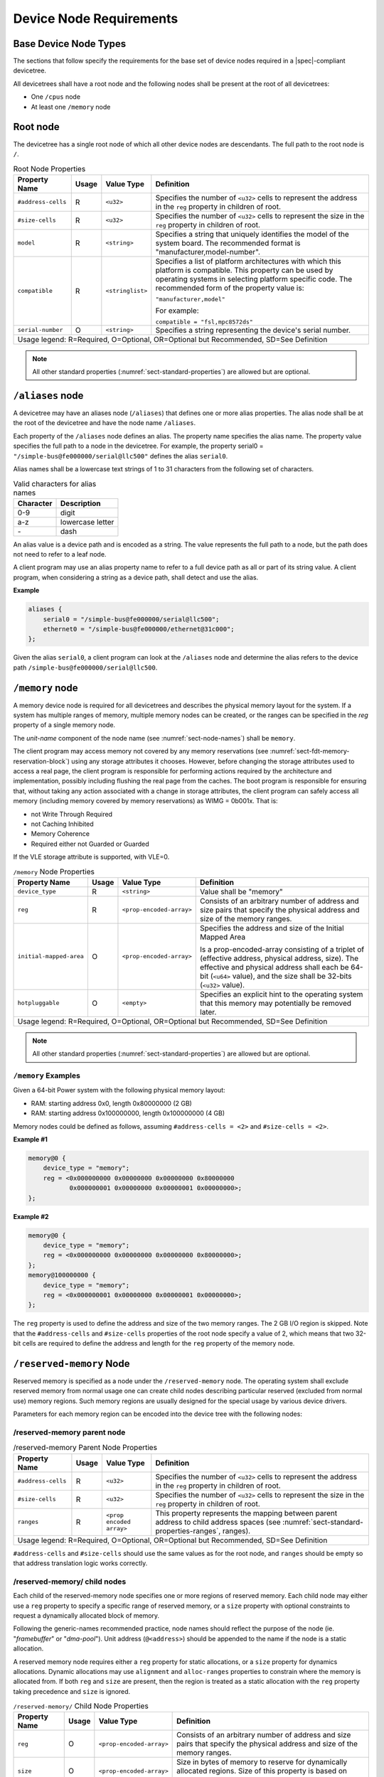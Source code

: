 .. _chapter-device-node-requirements:

Device Node Requirements
========================

Base Device Node Types
----------------------

The sections that follow specify the requirements for the base set of
device nodes required in a |spec|-compliant devicetree.

All devicetrees shall have a root node and the following nodes shall be
present at the root of all devicetrees:

*  One ``/cpus`` node

*  At least one ``/memory`` node

Root node
---------

The devicetree has a single root node of which all other device nodes
are descendants. The full path to the root node is ``/``.

.. tabularcolumns:: | p{4cm} p{0.75cm} p{4cm} p{6.5cm} |
.. table:: Root Node Properties

   =================== ===== ================= ===============================================
   Property Name       Usage Value Type        Definition
   =================== ===== ================= ===============================================
   ``#address-cells``  R     ``<u32>``         Specifies the number of ``<u32>`` cells to
                                               represent the address in the ``reg`` property in
                                               children of root.
   ``#size-cells``     R     ``<u32>``         Specifies the number of ``<u32>`` cells to
                                               represent the size in the ``reg`` property in
                                               children of root.
   ``model``           R     ``<string>``      Specifies a string that uniquely identifies
                                               the model of the system board. The recommended
                                               format is "manufacturer,model-number".
   ``compatible``      R     ``<stringlist>``  Specifies a list of platform architectures
                                               with which this platform is compatible. This
                                               property can be used by operating systems in
                                               selecting platform specific code. The
                                               recommended form of the property value is:

                                               ``"manufacturer,model"``

                                               For example:

                                               ``compatible = "fsl,mpc8572ds"``
   ``serial-number``   O     ``<string>``      Specifies a string representing the device's
                                               serial number.
   Usage legend: R=Required, O=Optional, OR=Optional but Recommended, SD=See Definition
   ===========================================================================================

.. note:: All other standard properties
   (:numref:`sect-standard-properties`) are allowed but are optional.

``/aliases`` node
-----------------

A devicetree may have an aliases node (``/aliases``) that defines one or
more alias properties. The alias node shall be at the root of the devicetree
and have the node name ``/aliases``.

Each property of the ``/aliases`` node defines an alias. The property name
specifies the alias name. The property value specifies the full path to
a node in the devicetree. For example, the property serial0 =
``"/simple-bus@fe000000/serial@llc500"`` defines the alias ``serial0``.

Alias names shall be a lowercase text strings of 1 to 31 characters from
the following set of characters.

.. tabularcolumns:: | c p{8cm} |
.. table:: Valid characters for alias names

   ========= ================
   Character Description
   ========= ================
   0-9       digit
   a-z       lowercase letter
   \-        dash
   ========= ================

An alias value is a device path and is encoded as a string. The value
represents the full path to a node, but the path does not need to refer
to a leaf node.

A client program may use an alias property name to refer to a full
device path as all or part of its string value. A client program, when
considering a string as a device path, shall detect and use the alias.

**Example**

.. code-block:: dts

    aliases {
        serial0 = "/simple-bus@fe000000/serial@llc500";
        ethernet0 = "/simple-bus@fe000000/ethernet@31c000";
    };

Given the alias ``serial0``, a client program can look at the ``/aliases`` node
and determine the alias refers to the device path
``/simple-bus@fe000000/serial@llc500``.

``/memory`` node
----------------

A memory device node is required for all devicetrees and describes the
physical memory layout for the system. If a system has multiple ranges
of memory, multiple memory nodes can be created, or the ranges can be
specified in the *reg* property of a single memory node.

The *unit-name* component of the node name
(see :numref:`sect-node-names`)
shall be ``memory``.

The client program may access memory not covered by any memory
reservations (see :numref:`sect-fdt-memory-reservation-block`)
using any storage attributes it chooses. However, before changing the
storage attributes used to access a real page, the client program is
responsible for performing actions required by the architecture and
implementation, possibly including flushing the real page from the
caches. The boot program is responsible for ensuring that, without
taking any action associated with a change in storage attributes, the
client program can safely access all memory (including memory covered by
memory reservations) as WIMG = 0b001x. That is:

* not Write Through Required
* not Caching Inhibited
* Memory Coherence
* Required either not Guarded or Guarded

If the VLE storage attribute is supported, with VLE=0.

.. tabularcolumns:: | p{4cm} p{0.75cm} p{4cm} p{6.5cm} |
.. table:: ``/memory`` Node Properties

   ======================= ===== ========================= ===============================================
   Property Name           Usage Value Type                Definition
   ======================= ===== ========================= ===============================================
   ``device_type``         R      ``<string>``             Value shall be "memory"
   ``reg``                 R      ``<prop-encoded-array>`` Consists of an arbitrary number of address and
                                                           size pairs that specify the physical address
                                                           and size of the memory ranges.
   ``initial-mapped-area`` O      ``<prop-encoded-array>`` Specifies the address and size of the Initial
                                                           Mapped Area

                                                           Is a prop-encoded-array consisting of a
                                                           triplet of (effective address, physical
                                                           address, size). The effective and physical
                                                           address shall each be 64-bit (``<u64>`` value),
                                                           and the size shall be 32-bits (``<u32>`` value).
   ``hotpluggable``        O      ``<empty>``              Specifies an explicit hint to the operating
                                                           system that this memory may potentially be
                                                           removed later.
   Usage legend: R=Required, O=Optional, OR=Optional but Recommended, SD=See Definition
   =======================================================================================================

.. note:: All other standard properties
   (:numref:`sect-standard-properties`) are allowed but are optional.


``/memory`` Examples
~~~~~~~~~~~~~~~~~~~~

Given a 64-bit Power system with the following physical memory layout:

* RAM: starting address 0x0, length 0x80000000 (2 GB)
* RAM: starting address 0x100000000, length 0x100000000 (4 GB)

Memory nodes could be defined as follows, assuming ``#address-cells = <2>``
and ``#size-cells = <2>``.

**Example #1**

.. code-block:: dts

    memory@0 {
        device_type = "memory";
        reg = <0x000000000 0x00000000 0x00000000 0x80000000
               0x000000001 0x00000000 0x00000001 0x00000000>;
    };

**Example #2**

.. code-block:: dts

    memory@0 {
        device_type = "memory";
        reg = <0x000000000 0x00000000 0x00000000 0x80000000>;
    };
    memory@100000000 {
        device_type = "memory";
        reg = <0x000000001 0x00000000 0x00000001 0x00000000>;
    };

The ``reg`` property is used to define the address and size of the two
memory ranges. The 2 GB I/O region is skipped. Note that the
``#address-cells`` and ``#size-cells`` properties of the root node specify a
value of 2, which means that two 32-bit cells are required to define the
address and length for the ``reg`` property of the memory node.

``/reserved-memory`` Node
-------------------------

Reserved memory is specified as a node under the ``/reserved-memory`` node.
The operating system shall exclude reserved memory from normal usage
one can create child nodes describing particular reserved (excluded from
normal use) memory regions.
Such memory regions are usually designed for the special usage by various
device drivers.

Parameters for each memory region can be encoded into the device tree
with the following nodes:

/reserved-memory parent node
~~~~~~~~~~~~~~~~~~~~~~~~~~~~

.. tabularcolumns:: | p{4cm} p{0.75cm} p{4cm} p{6.5cm} |
.. table:: /reserved-memory Parent Node Properties

   =================== ===== ================= ===============================================
   Property Name       Usage Value Type        Definition
   =================== ===== ================= ===============================================
   ``#address-cells``  R     ``<u32>``         Specifies the number of ``<u32>`` cells to
                                               represent the address in the ``reg`` property in
                                               children of root.
   ``#size-cells``     R     ``<u32>``         Specifies the number of ``<u32>`` cells to
                                               represent the size in the ``reg`` property in
                                               children of root.
   ``ranges``          R     ``<prop encoded   This property represents the mapping between
                             array>``          parent address to child address spaces (see
                                               :numref:`sect-standard-properties-ranges`,
                                               ranges).
   Usage legend: R=Required, O=Optional, OR=Optional but Recommended, SD=See Definition
   ===========================================================================================

``#address-cells`` and ``#size-cells`` should use the same values as for the root node,
and ``ranges`` should be empty so that address translation logic works correctly.

/reserved-memory/ child nodes
~~~~~~~~~~~~~~~~~~~~~~~~~~~~~

Each child of the reserved-memory node specifies one or more regions of
reserved memory. Each child node may either use a ``reg`` property to
specify a specific range of reserved memory, or a ``size`` property with
optional constraints to request a dynamically allocated block of memory.

Following the generic-names recommended practice, node names should
reflect the purpose of the node (ie. "*framebuffer*" or "*dma-pool*").
Unit address (``@<address>``) should be appended to the name if the node
is a static allocation.

A reserved memory node requires either a ``reg`` property for static
allocations, or a ``size`` property for dynamics allocations.
Dynamic allocations may use ``alignment`` and ``alloc-ranges`` properties
to constrain where the memory is allocated from.
If both ``reg`` and ``size`` are present, then the region is treated as a
static allocation with the ``reg`` property taking precedence and ``size``
is ignored.

.. tabularcolumns:: | p{4cm} p{0.75cm} p{4cm} p{6.5cm} |
.. table:: ``/reserved-memory/`` Child Node Properties

   ======================= ===== ========================= ===============================================
   Property Name           Usage Value Type                Definition
   ======================= ===== ========================= ===============================================
   ``reg``                 O      ``<prop-encoded-array>`` Consists of an arbitrary number of address and
                                                           size pairs that specify the physical address
                                                           and size of the memory ranges.
   ``size``                O      ``<prop-encoded-array>`` Size in bytes of memory to reserve for
                                                           dynamically allocated regions.
                                                           Size of this property is based on parent node's
                                                           ``#size-cells`` property.
   ``alignment``           O      ``<prop-encoded-array>`` Address boundary for alignment of allocation.
                                                           Size of this property is based on parent node's
                                                           ``#size-cells`` property.
   ``alloc-ranges``        O      ``<prop-encoded-array>`` Specifies regions of memory that are acceptable
                                                           to allocate from.
                                                           Format is (address, length pairs) tuples in
                                                           same format as for ``reg`` properties.
   ``compatible``          O      ``<stringlist>``         May contain the following strings:

                                                           - ``shared-dma-pool``: This indicates a region of
                                                             memory meant to be used as a shared pool of DMA
                                                             buffers for a set of devices.
                                                             It can be used by an operating system to
                                                             instantiate the necessary pool management
                                                             subsystem if necessary.

                                                           - vendor specific string in the form
                                                             ``<vendor>,[<device>-]<usage>``
   ``no-map``              O      ``<empty>``              If present, indicates the operating system must
                                                           not create a virtual mapping of the region as
                                                           part of its standard mapping of system memory,
                                                           nor permit speculative access to it under any
                                                           circumstances other than under the control of
                                                           the device driver using the region.
   ``reusable``            O      ``<empty>``              The operating system can use the memory in this
                                                           region with the limitation that the device
                                                           driver(s) owning the region need to be able to
                                                           reclaim it back.
                                                           Typically that means that the operating system
                                                           can use that region to store volatile or cached
                                                           data that can be otherwise regenerated or
                                                           migrated elsewhere.
   Usage legend: R=Required, O=Optional, OR=Optional but Recommended, SD=See Definition
   =======================================================================================================

.. note:: All other standard properties
   (:numref:`sect-standard-properties`) are allowed but are optional.

The ``no-map`` and ``reusable`` properties are mutually exclusive and both must
not be used together in the same node.

Linux implementation notes:

- If a ``linux,cma-default`` property is present, then Linux will use the
  region for the default pool of the contiguous memory allocator.

- If a ``linux,dma-default`` property is present, then Linux will use the
  region for the default pool of the consistent DMA allocator.

Device node references to reserved memory
~~~~~~~~~~~~~~~~~~~~~~~~~~~~~~~~~~~~~~~~~

Regions in the ``/reserved-memory`` node may be referenced by other device
nodes by adding a ``memory-region`` property to the device node.

.. tabularcolumns:: | p{4cm} p{0.75cm} p{4cm} p{6.5cm} |
.. table:: Properties for referencing reserved-memory regions

   ======================= ===== ========================= ===============================================
   Property Name           Usage Value Type                Definition
   ======================= ===== ========================= ===============================================
   ``memory-region``       O     ``<prop-encoded-array>``  phandle, specifier pairs to children of
                                                           ``/reserved-memory``
   ``memory-region-names`` O     ``<stringlist>>``         A list of names, one for each corresponding
                                                           entry in the ``memory-region`` property
   Usage legend: R=Required, O=Optional, OR=Optional but Recommended, SD=See Definition
   =======================================================================================================

``/reserved-memory`` Example
~~~~~~~~~~~~~~~~~~~~~~~~~~~~

This example defines 3 contiguous regions are defined for Linux kernel:
one default of all device drivers (named ``linux,cma@72000000`` and 64MiB in size),
one dedicated to the framebuffer device (named ``framebuffer@78000000``, 8MiB), and
one for multimedia processing (named ``multimedia-memory@77000000``, 64MiB).

.. code-block:: dts

   / {
      #address-cells = <1>;
      #size-cells = <1>;

      memory {
         reg = <0x40000000 0x40000000>;
      };

      reserved-memory {
         #address-cells = <1>;
         #size-cells = <1>;
         ranges;

         /* global autoconfigured region for contiguous allocations */
         linux,cma {
            compatible = "shared-dma-pool";
            reusable;
            size = <0x4000000>;
            alignment = <0x2000>;
            linux,cma-default;
         };

         display_reserved: framebuffer@78000000 {
            reg = <0x78000000 0x800000>;
         };

         multimedia_reserved: multimedia@77000000 {
            compatible = "acme,multimedia-memory";
            reg = <0x77000000 0x4000000>;
         };
      };

      /* ... */

      fb0: video@12300000 {
         memory-region = <&display_reserved>;
         /* ... */
      };

      scaler: scaler@12500000 {
         memory-region = <&multimedia_reserved>;
         /* ... */
      };

      codec: codec@12600000 {
         memory-region = <&multimedia_reserved>;
         /* ... */
      };
   };

``/chosen`` Node
----------------

The ``/chosen`` node does not represent a real device in the system but
describes parameters chosen or specified by the system firmware at run
time. It shall be a child of the root node.

.. tabularcolumns:: | p{4cm} p{0.75cm} p{4cm} p{6.5cm} |
.. table:: ``/chosen`` Node Properties

   ======================= ===== ===================== ===============================================
   Property Name           Usage Value Type            Definition
   ======================= ===== ===================== ===============================================
   ``bootargs``            O     ``<string>``          A string that specifies the boot arguments for
                                                       the client program. The value could
                                                       potentially be a null string if no boot
                                                       arguments are required.
   ``stdout-path``         O     ``<string>``          A string that specifies the full path to the
                                                       node representing the device to be used for
                                                       boot console output. If the character ":" is
                                                       present in the value it terminates the path.
                                                       The value may be an alias.
                                                       If the stdin-path property is not specified,
                                                       stdout-path should be assumed to define the
                                                       input device.
   ``stdin-path``          O     ``<string>``          A string that specifies the full path to the
                                                       node representing the device to be used for
                                                       boot console input. If the character ":" is
                                                       present in the value it terminates the path.
                                                       The value may be an alias.
   Usage legend: R=Required, O=Optional, OR=Optional but Recommended, SD=See Definition
   ===================================================================================================

.. note:: All other standard properties
   (:numref:`sect-standard-properties`) are allowed but are optional.


**Example**

.. code-block:: dts

    chosen {
        bootargs = "root=/dev/nfs rw nfsroot=192.168.1.1 console=ttyS0,115200";
    };

Older versions of devicetrees may be encountered that contain a
deprecated form of the *stdout-path* property called *linux,stdout-path*.
For compatibility, a client program might want to support
*linux,stdout-path* if a *stdout-path* property is not present. The meaning
and use of the two properties is identical.

``/cpus`` Node Properties
-------------------------

A ``/cpus`` node is required for all devicetrees. It does not represent a
real device in the system, but acts as a container for child ``cpu`` nodes
which represent the systems CPUs.

.. tabularcolumns:: | p{4cm} p{0.75cm} p{4cm} p{6.5cm} |
.. table:: ``/cpus`` Node Properties

   ======================= ===== ===================== ===============================================
   Property Name           Usage Value Type            Definition
   ======================= ===== ===================== ===============================================
   ``#address-cells``      R     ``<u32>``             The value specifies how many cells each
                                                       element of the ``reg`` property array takes in
                                                       children of this node.
   ``#size-cells``         R     ``<u32>``             Value shall be 0. Specifies that no size is
                                                       required in the ``reg`` property in children of
                                                       this node.
   Usage legend: R=Required, O=Optional, OR=Optional but Recommended, SD=See Definition
   ===================================================================================================

.. note:: All other standard properties
   (:numref:`sect-standard-properties`) are allowed but are optional.


The ``/cpus`` node may contain properties that are common across ``cpu`` nodes.
See :numref:`sect-cpus-cpu-node-properties` for details.

For an example, see :numref:`sect-cpu-node-example`.

.. _sect-cpus-cpu-node-properties:

``/cpus/cpu*`` Node Properties
------------------------------

A ``cpu`` node represents a hardware execution block that is sufficiently
independent that it is capable of running an operating system without
interfering with other CPUs possibly running other operating systems.

Hardware threads that share an MMU would generally be represented under
one ``cpu`` node. If other more complex CPU topographies are designed, the
binding for the CPU must describe the topography (e.g. threads that
don’t share an MMU).

CPUs and threads are numbered through a unified number-space that should
match as closely as possible the interrupt controller’s numbering of
CPUs/threads.

Properties that have identical values across ``cpu`` nodes may be placed in
the ``/cpus`` node instead. A client program must first examine a specific
``cpu`` node, but if an expected property is not found then it should look
at the parent ``/cpus`` node. This results in a less verbose representation
of properties which are identical across all CPUs.

The node name for every CPU node should be ``cpu``.

General Properties of ``/cpus/cpu*`` nodes
~~~~~~~~~~~~~~~~~~~~~~~~~~~~~~~~~~~~~~~~~~

The following table describes the general properties of ``cpu`` nodes. Some
of the properties described in :numref:`table-cpu-node-props` are select
standard properties with specific applicable detail.

.. tabularcolumns:: | p{4cm} p{0.75cm} p{4cm} p{6.5cm} |
.. _table-cpu-node-props:
.. table:: ``/cpus/cpu*`` Node General Properties
   :class: longtable

   ====================== ===== ================== ===============================================
   Property Name          Usage Value Type         Definition
   ====================== ===== ================== ===============================================
   ``device_type``        | R   | ``<string>``     Value shall be ``"cpu"``.
   ``reg``                R     array              The value of *reg* is a ``<prop-encoded-array>``
                                                   that defines a unique CPU/thread id for the
                                                   CPU/threads represented by the CPU node.

                                                   If a CPU supports more than one thread (i.e.
                                                   multiple streams of execution) the *reg*
                                                   property is an array with 1 element per
                                                   thread. The *#address-cells* on the ``/cpus`` node
                                                   specifies how many cells each element of the
                                                   array takes. Software can determine the number
                                                   of threads by dividing the size of *reg* by
                                                   the parent node's *#address-cells*.

                                                   If a CPU/thread can be the target of an
                                                   external interrupt the *reg* property value
                                                   must be a unique CPU/thread id that is
                                                   addressable by the interrupt controller.

                                                   If a CPU/thread cannot be the target of an
                                                   external interrupt, then *reg* must be unique
                                                   and out of bounds of the range addressed by
                                                   the interrupt controller

                                                   If a CPU/thread's PIR (pending interrupt register)
                                                   is modifiable, a client
                                                   program should modify PIR to match the *reg*
                                                   property value. If PIR cannot be modified and
                                                   the PIR value is distinct from the interrupt
                                                   controller number space, the CPUs binding may
                                                   define a binding-specific representation of
                                                   PIR values if desired.
   ``clock-frequency``    | R   | array            Specifies the current clock speed of the CPU
                                                   in Hertz. The value is a ``<prop-encoded-array>``
                                                   in one of two forms:

                                                   * A 32-bit integer consisting of one ``<u32>``
                                                     specifying the frequency.
                                                   * A 64-bit integer represented as a ``<u64>``
                                                     specifying the frequency.

   ``timebase-frequency`` | R   | array            Specifies the current frequency at which the
                                                   timebase and decrementer registers are updated
                                                   (in Hertz). The value is a
                                                   <prop-encoded-array> in one of two forms:

                                                   * A 32-bit integer consisting of one ``<u32>``
                                                     specifying the frequency.
                                                   * A 64-bit integer represented as a ``<u64>``.

   ``status``             SD    ``<string>``       A standard property describing the state of a
                                                   CPU. This property shall be present for nodes
                                                   representing CPUs in a symmetric
                                                   multiprocessing (SMP) configuration. For a CPU
                                                   node the meaning of the ``"okay"`` and
                                                   ``"disabled"`` values are as follows:

                                                   ``"okay"`` :
                                                      The CPU is running.

                                                   ``"disabled"`` :
                                                      The CPU is in a quiescent state.

                                                   A quiescent CPU is in a state where it cannot
                                                   interfere with the normal operation of other
                                                   CPUs, nor can its state be affected by the
                                                   normal operation of other running CPUs, except
                                                   by an explicit method for enabling or
                                                   re-enabling the quiescent CPU (see the
                                                   enable-method property).

                                                   In particular, a running CPU shall be able to
                                                   issue broadcast TLB invalidates without
                                                   affecting a quiescent CPU.

                                                   Examples: A quiescent CPU could be in a spin
                                                   loop, held in reset, and electrically isolated
                                                   from the system bus or in another
                                                   implementation dependent state.
   ``enable-method``      | SD  | ``<stringlist>`` Describes the method by which a CPU in a
                                                   disabled state is enabled. This property is
                                                   required for CPUs with a status property with
                                                   a value of ``"disabled"``. The value consists of
                                                   one or more strings that define the method to
                                                   release this CPU. If a client program
                                                   recognizes any of the methods, it may use it.
                                                   The value shall be one of the following:

                                                   ``"spin-table"`` :
                                                      The CPU is enabled with the
                                                      spin table method defined in the |spec|.

                                                   ``"[vendor],[method]"`` :
                                                      Implementation dependent string that
                                                      describes the method by which a CPU is
                                                      released from a ``"disabled"`` state. The
                                                      required format is: ``"[vendor],[method]"``,
                                                      where vendor is a string describing the name of
                                                      the manufacturer and method is a string
                                                      describing the vendor specific mechanism.

                                                   Example: ``"fsl,MPC8572DS"``

                                                   .. note:: Other methods may be added to later
                                                      revisions of the |spec| specification.
   ``cpu-release-addr``   | SD  | ``<u64>``        The cpu-release-addr property is required for
                                                   cpu nodes that have an enable-method property
                                                   value of ``"spin-table"``. The value specifies the
                                                   physical address of a spin table entry that
                                                   releases a secondary CPU from its spin loop.
   Usage legend: R=Required, O=Optional, OR=Optional but Recommended, SD=See Definition
   ===============================================================================================

.. note:: All other standard properties
   (:numref:`sect-standard-properties`) are allowed but are optional.


.. tabularcolumns:: | p{4cm} p{0.75cm} p{4cm} p{6.5cm} |
.. table:: ``/cpus/cpu*`` Node Power ISA Properties
   :class: longtable

   ============================ ===== ============== ===============================================
   Property Name                Usage Value Type     Definition
   ============================ ===== ============== ===============================================
   ``power-isa-version``        | O   | ``<string>`` A string that specifies the numerical portion
                                                     of the Power ISA version string. For example,
                                                     for an implementation complying with Power ISA
                                                     Version 2.06, the value of this property would
                                                     be ``"2.06"``.
   ``power-isa-*``              | O   | ``<empty>``  If the ``power-isa-version`` property exists, then
                                                     for each category from the Categories section
                                                     of Book I of the Power ISA version indicated,
                                                     the existence of a property named
                                                     ``power-isa-[CAT]``, where ``[CAT]`` is the
                                                     abbreviated category name with all uppercase
                                                     letters converted to lowercase, indicates that
                                                     the category is supported by the
                                                     implementation.

                                                     For example, if the power-isa-version property
                                                     exists and its value is ``"2.06"`` and the
                                                     power-isa-e.hv property exists, then the
                                                     implementation supports
                                                     [Category:Embedded.Hypervisor] as defined in
                                                     Power ISA Version 2.06.
   ``cache-op-block-size``      | SD  | ``<u32>``    Specifies the block size in bytes upon which
                                                     cache block instructions operate (e.g., dcbz).
                                                     Required if different than the L1 cache block
                                                     size.
   ``reservation-granule-size`` | SD  | ``<u32>``    Specifies the reservation granule size
                                                     supported by this processor in bytes.
   ``mmu-type``                 O     ``<string>``   Specifies the CPU’s MMU type.

                                                     Valid values are shown below:

                                                     * ``"mpc8xx"``
                                                     * ``"ppc40x"``
                                                     * ``"ppc440"``
                                                     * ``"ppc476"``
                                                     * ``"power-embedded"``
                                                     * ``"powerpc-classic"``
                                                     * ``"power-server-stab"``
                                                     * ``"power-server-slb"``
                                                     * ``"none"``
   Usage legend: R=Required, O=Optional, OR=Optional but Recommended, SD=See Definition
   =================================================================================================

.. note:: All other standard properties
   (:numref:`sect-standard-properties`) are allowed but are optional.


Older versions of devicetree may be encountered that contain a
bus-frequency property on CPU nodes. For compatibility, a client-program
might want to support bus-frequency. The format of the value is
identical to that of clock-frequency. The recommended practice is to
represent the frequency of a bus on the bus node using a clock-frequency
property.

TLB Properties
~~~~~~~~~~~~~~

The following properties of a cpu node describe the translate look-aside
buffer in the processor’s MMU.


.. tabularcolumns:: | p{4cm} p{0.75cm} p{4cm} p{6.5cm} |
.. table:: ``/cpu/cpu*`` Node Power ISA TLB Properties

   ============== ===== =========== ===============================================
   Property Name  Usage Value Type  Definition
   ============== ===== =========== ===============================================
   ``tlb-split``  SD    ``<empty>`` If present specifies that the TLB has a split
                                    configuration, with separate TLBs for
                                    instructions and data. If absent, specifies
                                    that the TLB has a unified configuration.
                                    Required for a CPU with a TLB in a split
                                    configuration.
   ``tlb-size``   SD    ``<u32>``   Specifies the number of entries in the TLB.
                                    Required for a CPU with a unified TLB for
                                    instruction and data addresses.
   ``tlb-sets``   SD    ``<u32>``   Specifies the number of associativity sets in
                                    the TLB. Required for a CPU with a unified TLB
                                    for instruction and data addresses.
   ``d-tlb-size`` SD    ``<u32>``   Specifies the number of entries in the data
                                    TLB. Required for a CPU with a split TLB
                                    configuration.
   ``d-tlb-sets`` SD    ``<u32>``   Specifies the number of associativity sets in
                                    the data TLB. Required for a CPU with a split
                                    TLB configuration.
   ``i-tlb-size`` SD    ``<u32>``   Specifies the number of entries in the
                                    instruction TLB. Required for a CPU with a
                                    split TLB configuration.
   ``i-tlb-sets`` SD    ``<u32>``   Specifies the number of associativity sets in
                                    the instruction TLB. Required for a CPU with a
                                    split TLB configuration.
   Usage legend: R=Required, O=Optional, OR=Optional but Recommended, SD=See Definition
   ================================================================================

.. note:: All other standard properties
   (:numref:`sect-standard-properties`) are allowed but are optional.


Internal (L1) Cache Properties
~~~~~~~~~~~~~~~~~~~~~~~~~~~~~~

The following properties of a cpu node describe the processor’s internal
(L1) cache.

.. tabularcolumns:: | p{4cm} p{0.75cm} p{4cm} p{6.5cm} |
.. table:: ``/cpu/cpu*`` Node Power ISA Cache Properties

   ======================= ===== ============= ===============================================
   Property Name           Usage Value Type    Definition
   ======================= ===== ============= ===============================================
   ``cache-unified``       SD    ``<empty>``   If present, specifies the cache has a unified
                                               organization. If not present, specifies that
                                               the cache has a Harvard architecture with
                                               separate caches for instructions and data.
   ``cache-size``          SD    ``<u32>``     Specifies the size in bytes of a unified
                                               cache. Required if the cache is unified
                                               (combined instructions and data).
   ``cache-sets``          SD    ``<u32>``     Specifies the number of associativity sets in
                                               a unified cache. Required if the cache is
                                               unified (combined instructions and data)
   ``cache-block-size``    SD    ``<u32>``     Specifies the block size in bytes of a unified
                                               cache. Required if the processor has a unified
                                               cache (combined instructions and data)
   ``cache-line-size``     SD    ``<u32>``     Specifies the line size in bytes of a unified
                                               cache, if different than the cache block size
                                               Required if the processor has a unified cache
                                               (combined instructions and data).
   ``i-cache-size``        SD    ``<u32>``     Specifies the size in bytes of the instruction
                                               cache. Required if the cpu has a separate
                                               cache for instructions.
   ``i-cache-sets``        SD    ``<u32>``     Specifies the number of associativity sets in
                                               the instruction cache. Required if the cpu has
                                               a separate cache for instructions.
   ``i-cache-block-size``  SD    ``<u32>``     Specifies the block size in bytes of the
                                               instruction cache. Required if the cpu has a
                                               separate cache for instructions.
   ``i-cache-line-size``   SD    ``<u32>``     Specifies the line size in bytes of the
                                               instruction cache, if different than the cache
                                               block size. Required if the cpu has a separate
                                               cache for instructions.
   ``d-cache-size``        SD    ``<u32>``     Specifies the size in bytes of the data cache.
                                               Required if the cpu has a separate cache for
                                               data.
   ``d-cache-sets``        SD    ``<u32>``     Specifies the number of associativity sets in
                                               the data cache. Required if the cpu has a
                                               separate cache for data.
   ``d-cache-block-size``  SD    ``<u32>``     Specifies the block size in bytes of the data
                                               cache. Required if the cpu has a separate
                                               cache for data.
   ``d-cache-line-size``   SD    ``<u32>``     Specifies the line size in bytes of the data
                                               cache, if different than the cache block size.
                                               Required if the cpu has a separate cache for
                                               data.
   ``next-level-cache``    SD    ``<phandle>`` If present, indicates that another level of
                                               cache exists. The value is the phandle of the
                                               next level of cache. The phandle value type is
                                               fully described in :numref:`sect-standard-properties-phandle`.
   Usage legend: R=Required, O=Optional, OR=Optional but Recommended, SD=See Definition
   ===========================================================================================

.. note:: All other standard properties
   (:numref:`sect-standard-properties`) are allowed but are optional.


Older versions of devicetrees may be encountered that contain a
deprecated form of the next-level-cache property called ``l2-cache``.
For compatibility, a client-program may wish to support ``l2-cache``
if a next-level-cache property is not present.
The meaning and use of the two properties is identical.

.. _sect-cpu-node-example:

Example
~~~~~~~

Here is an example of a ``/cpus`` node with one child cpu node:

.. code-block:: dts

    cpus {
        #address-cells = <1>;
        #size-cells = <0>;
        cpu@0 {
            device_type = "cpu";
            reg = <0>;
            d-cache-block-size = <32>; // L1 - 32 bytes
            i-cache-block-size = <32>; // L1 - 32 bytes
            d-cache-size = <0x8000>; // L1, 32K
            i-cache-size = <0x8000>; // L1, 32K
            timebase-frequency = <82500000>; // 82.5 MHz
            clock-frequency = <825000000>; // 825 MHz
        };
    };

Multi-level and Shared Cache Nodes (``/cpus/cpu*/l?-cache``)
------------------------------------------------------------

Processors and systems may implement additional levels of cache hierarchy.
For example, second-level (L2) or third-level (L3) caches.
These caches can potentially be tightly integrated to the CPU or
possibly shared between multiple CPUs.

A device node with a compatible value of ``"cache"`` describes these types
of caches.

The cache node shall define a phandle property, and all cpu nodes or
cache nodes that are associated with or share the cache each shall
contain a next-level-cache property that specifies the phandle to the
cache node.

A cache node may be represented under a CPU node or any other
appropriate location in the devicetree.

Multiple-level and shared caches are represented with the properties in
Table 3-9. The L1 cache properties are described in Table 3-8.

.. tabularcolumns:: | p{4cm} p{0.75cm} p{4cm} p{6.5cm} |
.. table:: ``/cpu/cpu*/l?-cache`` Node Power ISA Multiple-level and Shared Cache Properties

   =============== ===== ============ ===============================================
   Property Name   Usage Value Type   Definition
   =============== ===== ============ ===============================================
   ``compatible``  R     ``<string>`` A standard property. The value shall include
                                      the string ``"cache"``.
   ``cache-level`` R     ``<u32>``    Specifies the level in the cache hierarchy.
                                      For example, a level 2 cache has a value of 2.
   Usage legend: R=Required, O=Optional, OR=Optional but Recommended, SD=See Definition
   ==================================================================================

.. note:: All other standard properties
   (:numref:`sect-standard-properties`) are allowed but are optional.


Example
~~~~~~~

See the following example of a devicetree representation of two CPUs,
each with their own on-chip L2 and a shared L3.

.. code-block:: dts

    cpus {
        #address-cells = <1>;
        #size-cells = <0>;
        cpu@0 {
            device_type = "cpu";
            reg = <0>;
            cache-unified;
            cache-size = <0x8000>; // L1, 32 KB
            cache-block-size = <32>;
            timebase-frequency = <82500000>; // 82.5 MHz
            next-level-cache = <&L2_0>; // phandle to L2

            L2_0:l2-cache {
                compatible = "cache";
                cache-unified;
                cache-size = <0x40000>; // 256 KB

                cache-sets = <1024>;
                cache-block-size = <32>;
                cache-level = <2>;
                next-level-cache = <&L3>; // phandle to L3

                L3:l3-cache {
                    compatible = "cache";
                    cache-unified;
                    cache-size = <0x40000>; // 256 KB
                    cache-sets = <0x400>; // 1024
                    cache-block-size = <32>;
                    cache-level = <3>;
                };
            };
        };

        cpu@1 {
            device_type = "cpu";
            reg = <1>;
            cache-unified;
            cache-block-size = <32>;
            cache-size = <0x8000>; // L1, 32 KB
            timebase-frequency = <82500000>; // 82.5 MHz
            clock-frequency = <825000000>; // 825 MHz
            cache-level = <2>;
            next-level-cache = <&L2_1>; // phandle to L2
            L2_1:l2-cache {
                compatible = "cache";
                cache-unified;
                cache-size = <0x40000>; // 256 KB
                cache-sets = <0x400>; // 1024
                cache-line-size = <32>; // 32 bytes
                next-level-cache = <&L3>; // phandle to L3
            };
        };
    };
